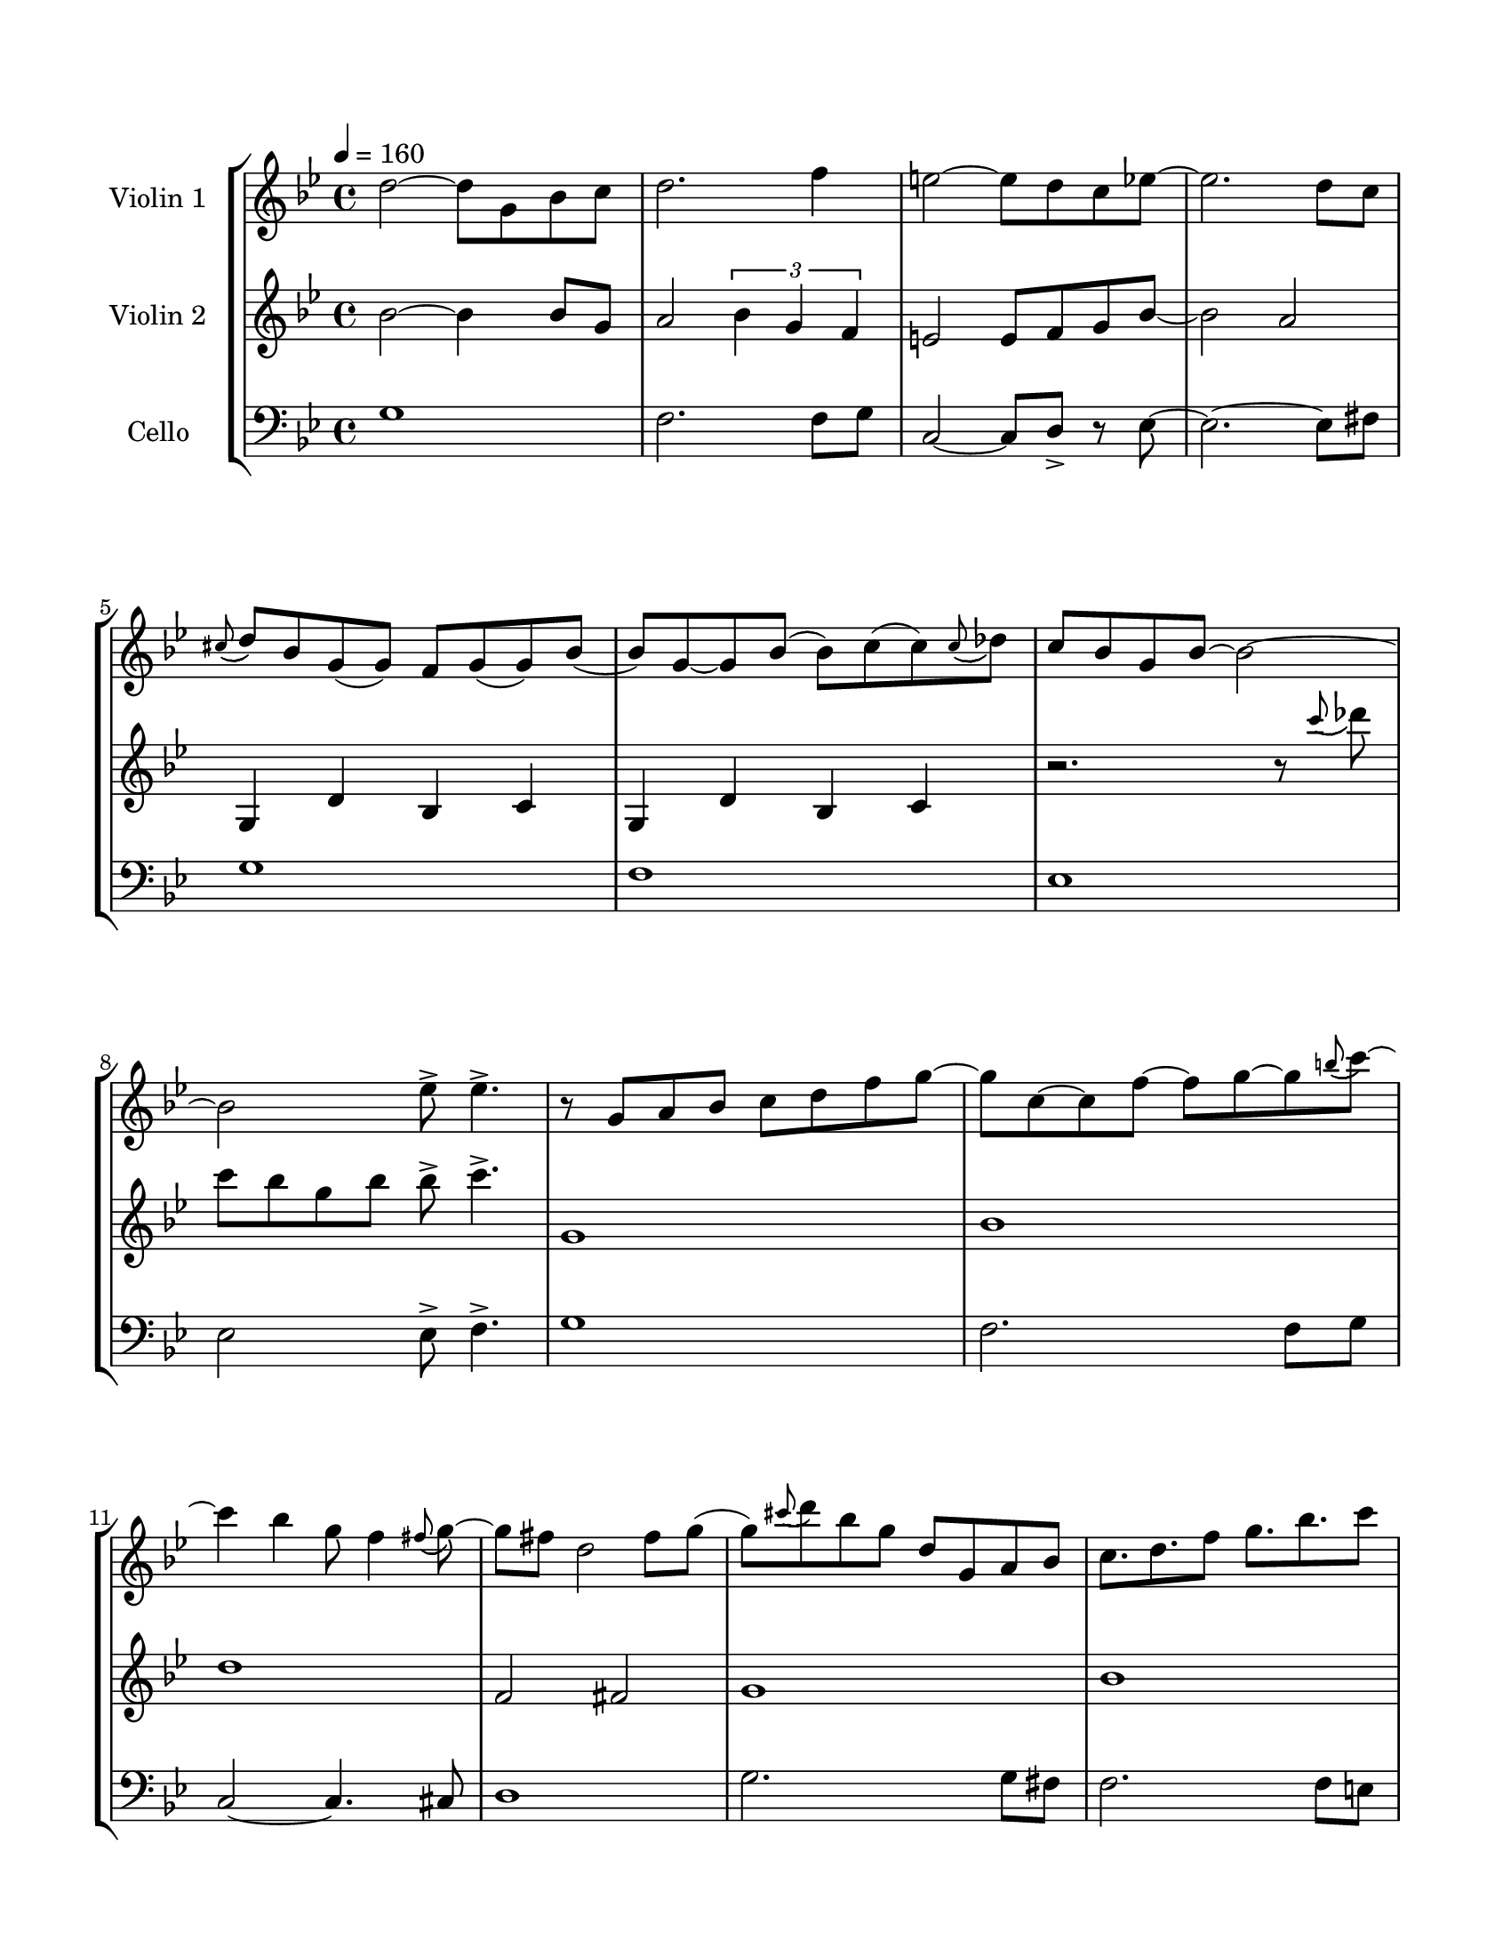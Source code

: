 \version "2.22.0"

\paper {
    #(set-paper-size "letter")
    top-margin = 0.625\in
    bottom-margin = 0.625\in
    left-margin = 0.625\in
    right-margin = 0.625\in
    indent = 0.75 \in
    ragged-last-bottom = ##f
    footnote-separator-markup = ##f
    tagline = ##f
}

\header { }

global= {
    \time 4/4
    \key g\minor
}

violinOne = \new Voice \relative c'' {
    \tempo 4 = 160
    d2~ d8 g, bes c
    d2. f4
    e2~ e8 d c es~
    es2. d8 c
    \appoggiatura cis8( d8) bes g( g) f g( g) bes( bes) g~
    g bes( bes) c( c) \appoggiatura c8( des) c bes g bes~ bes2~
    bes2 es8-> es4.-> 
    
    r8 g, a bes c d f g~ g c,~ c f~ f g~ g \appoggiatura b8( c)~
    c4 bes g8 f4 \appoggiatura fis8( g8)~
    g fis d2 fis8 g( 
    g) \appoggiatura cis8( d) bes g d g, a bes
    c8. d f8 g8. bes c8 
    d8. c bes g bes a8~ a16 d,8. fis a d fis8 

    \repeat unfold 2 { d,16-. d-. c-. d~-. d c8-. d-. c-. d16-. d8-. c-. }
    bes16 g a bes c a bes c d bes c d f es d c a' g d a' g d a' g d a' g d a' g fis d
    \repeat volta 2 {
        d4 r8 d4 d d8~
        d8 r d4 d d
        d4 r8 d4 d d8~
        d8 r d4( d8) d f a~
        a4 g8 f4 d8 f a8~
        a4 g8 f4 e4 f8~
        f8 e d4 d c
        c8 d4 d8~ d2
        d8 f g d c' d, bes' d, a' d, g d f g4 a8~
        a f d c d f4 a8 f d c d~ d d4 d8
        d8 f g d c' d, bes' d, a' d, g d f g4.
        a8 a g a~ a8 a g a d d c d~ d c d r8
    }
    
}

violinTwo = \new Voice \relative c'' {
    \tempo 4 = 160
    bes2~ bes4 bes8 g 
    a2 \tuplet 3/2 { bes4 g f}
    e2 e8 f g bes~    
    bes2 a2   
    \repeat unfold 2 { g,4 d' bes c }
    r2. r8 \appoggiatura c''8( des) 
    c bes g bes bes-> c4.->
    g,1
    bes
    d
    f,2 fis
    g1
    bes
    d
    d
    \repeat unfold 2 { g,16-. g-. g-. g~-. g g8-. g-. g-. g16-. g8-. g-. }
    g16 es f g a f g a bes g a bes d c bes a    
    d,4 fis a d
    \repeat volta 2 {
        d8 c d4 f e
        c8 f4 e d c8~
        c8 c d4 f e
        c8 f4 e d4.
        \repeat unfold 2 { f,16-. f-. bes,-. bes-. d-. d-. bes-. bes-. } \repeat unfold 2 { f'-. f-. c-. c-. d-. d-. c-. c-. } 
        \repeat unfold 2 { g'-. g-. d-. d-. f-. f-. d-. d-. } g-. g-. d-. d-. a'-. a-. d,-. d-. g-. g-. d-. d-. f-. f-. d-. d-.   
        d'1_\markup \italic "espressivo"
        c
        f
        e2 c
        a1
        g
        d1~
        d2.~ d8 r8
    }
}

%viola = \new Voice \relative c' {
   % \clef alto
   % r
   % \bar "|."
%}

cello = \new Voice \relative c' {
    \clef bass
    \tempo 4 = 160
    g1
    f2. f8 g
    c,2~ c8 d-> r es~
    es2.~ es8 fis
    g1
    f
    es
    es2 es8-> f4.->
    g1
    f2. f8 g
    c,2~ c4. cis8
    d1
    g2. g8 fis
    f2. f8 e
    es1
    d 
    es16-. es-. es-. es~-. es es8-. es-. es-. es16-. es8-. es-.
    f16-. f-. f-. f~-. f f8-. f-. f-. f16-. f8-. f-.
    g4 a bes c
    < d a'-0 >1 \bar "||" 
    \repeat volta 2 { 
        <<
            { g,8-.\downbow g16-.\upbow g-.\downbow r8 g16-.\downbow g-.\upbow g8 g16 g r8 g16 g }

            \new Staff \with {
                \remove "Time_signature_engraver"
                \magnifyStaff #2/3    
                firstClef = ##f
            }

            {{ \tempo 4 = 168 \clef bass } { g8\upbow^\markup \italic Ossia g16\staccato(\downbow g) 
                r8 g16\staccato(\downbow g\staccato) g8 g16 g r8 g16 g }}
          
        >>
        \repeat percent 3 { g8 g16 g r8 g16 g g8 g16 g r8 g16 g } 
        bes8 bes16 bes r8 bes16 bes bes8 bes16 bes r8 bes16 bes 
        c8 c16 c r8 c16 c c8 c16 c r8 c16 c
        d,8 d16 d r8 d16 d d8 d16 d r8 d16 d
        d8 d16 d r8 d16 d d8 d'16 d r8 d16 d

        bes8 bes16 bes r8 bes16 bes bes8 bes16 bes r8 bes16 bes 
        c8 c16 c r8 c16 c c8 c16 c r8 c16 c
        d8 d16 d r8 d16 d d8 d16 d r8 d16 d
        d8 d16 d r8 d16 d c8 c16 c r8 c16 c

        bes8 bes16 bes r8 bes16 bes bes8 bes16 bes r8 bes16 bes
        c8 c16 c r8 c16 c c8 c16 c r8 c16 c
        d,8 d16 d r8 d16 d d8 d16 d r8 d16 d
        d8 d16 d r8 d16 d d8 d16 d d8 r 
        
    }
}


\score {
    \new StaffGroup <<
        \new Staff \with { instrumentName = "Violin 1" }
        << \global \violinOne >>
        \new Staff \with { instrumentName = "Violin 2" }
        << \global \violinTwo >>
        % \new Staff \with { instrumentName = "Viola" }
        % << \global \viola >>
        \new Staff = "cello" \with { instrumentName = "Cello" }
        << \global \cello >>
    >>
    \layout { }
}
